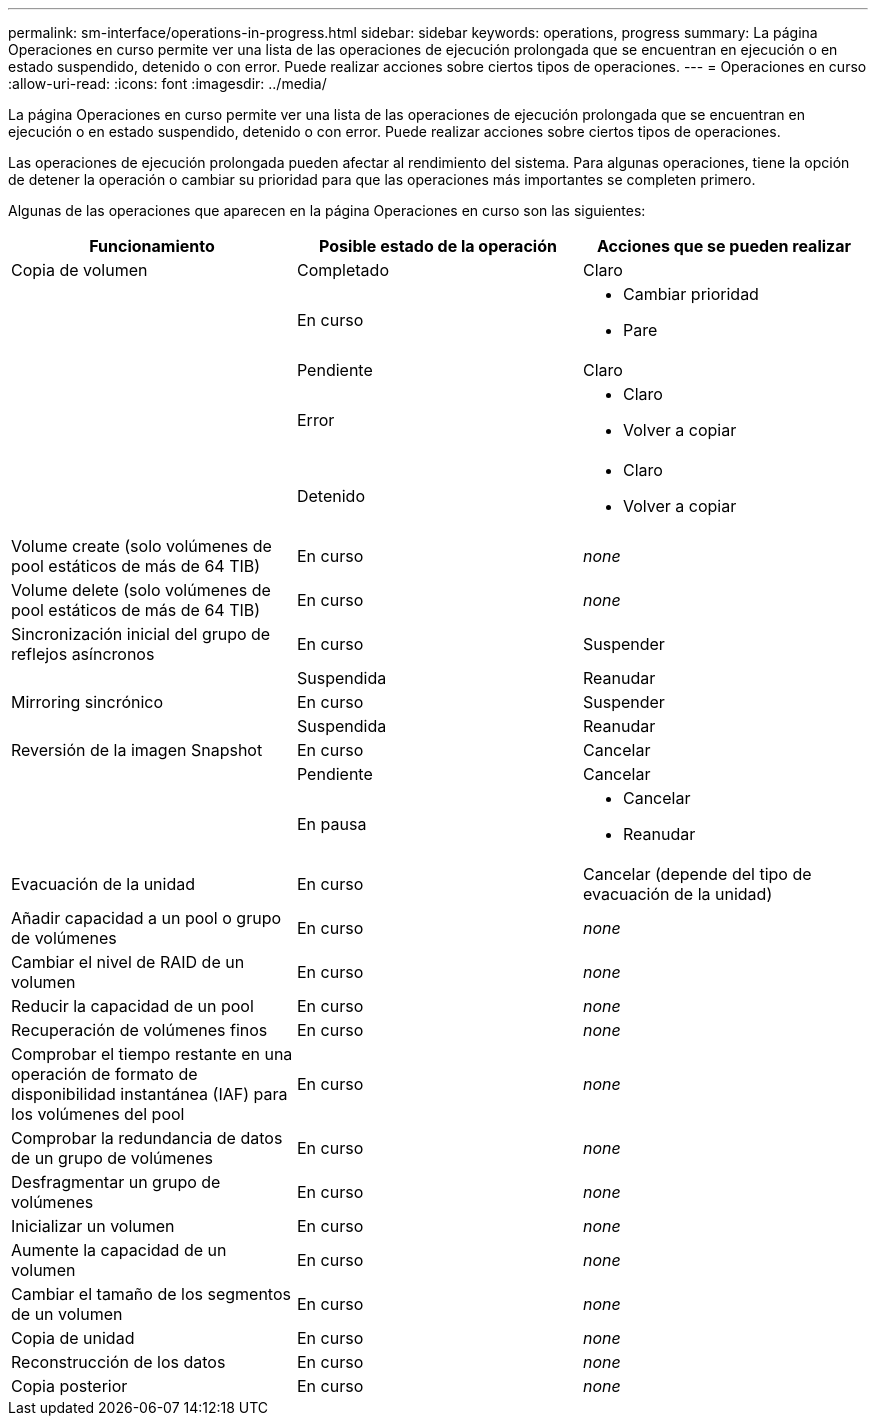 ---
permalink: sm-interface/operations-in-progress.html 
sidebar: sidebar 
keywords: operations, progress 
summary: La página Operaciones en curso permite ver una lista de las operaciones de ejecución prolongada que se encuentran en ejecución o en estado suspendido, detenido o con error. Puede realizar acciones sobre ciertos tipos de operaciones. 
---
= Operaciones en curso
:allow-uri-read: 
:icons: font
:imagesdir: ../media/


[role="lead"]
La página Operaciones en curso permite ver una lista de las operaciones de ejecución prolongada que se encuentran en ejecución o en estado suspendido, detenido o con error. Puede realizar acciones sobre ciertos tipos de operaciones.

Las operaciones de ejecución prolongada pueden afectar al rendimiento del sistema. Para algunas operaciones, tiene la opción de detener la operación o cambiar su prioridad para que las operaciones más importantes se completen primero.

Algunas de las operaciones que aparecen en la página Operaciones en curso son las siguientes:

|===
| Funcionamiento | Posible estado de la operación | Acciones que se pueden realizar 


 a| 
Copia de volumen
 a| 
Completado
 a| 
Claro



 a| 
 a| 
En curso
 a| 
* Cambiar prioridad
* Pare




 a| 
 a| 
Pendiente
 a| 
Claro



 a| 
 a| 
Error
 a| 
* Claro
* Volver a copiar




 a| 
 a| 
Detenido
 a| 
* Claro
* Volver a copiar




 a| 
Volume create (solo volúmenes de pool estáticos de más de 64 TIB)
 a| 
En curso
 a| 
_none_



 a| 
Volume delete (solo volúmenes de pool estáticos de más de 64 TIB)
 a| 
En curso
 a| 
_none_



 a| 
Sincronización inicial del grupo de reflejos asíncronos
 a| 
En curso
 a| 
Suspender



 a| 
 a| 
Suspendida
 a| 
Reanudar



 a| 
Mirroring sincrónico
 a| 
En curso
 a| 
Suspender



 a| 
 a| 
Suspendida
 a| 
Reanudar



 a| 
Reversión de la imagen Snapshot
 a| 
En curso
 a| 
Cancelar



 a| 
 a| 
Pendiente
 a| 
Cancelar



 a| 
 a| 
En pausa
 a| 
* Cancelar
* Reanudar




 a| 
Evacuación de la unidad
 a| 
En curso
 a| 
Cancelar (depende del tipo de evacuación de la unidad)



 a| 
Añadir capacidad a un pool o grupo de volúmenes
 a| 
En curso
 a| 
_none_



 a| 
Cambiar el nivel de RAID de un volumen
 a| 
En curso
 a| 
_none_



 a| 
Reducir la capacidad de un pool
 a| 
En curso
 a| 
_none_



 a| 
Recuperación de volúmenes finos
 a| 
En curso
 a| 
_none_



 a| 
Comprobar el tiempo restante en una operación de formato de disponibilidad instantánea (IAF) para los volúmenes del pool
 a| 
En curso
 a| 
_none_



 a| 
Comprobar la redundancia de datos de un grupo de volúmenes
 a| 
En curso
 a| 
_none_



 a| 
Desfragmentar un grupo de volúmenes
 a| 
En curso
 a| 
_none_



 a| 
Inicializar un volumen
 a| 
En curso
 a| 
_none_



 a| 
Aumente la capacidad de un volumen
 a| 
En curso
 a| 
_none_



 a| 
Cambiar el tamaño de los segmentos de un volumen
 a| 
En curso
 a| 
_none_



 a| 
Copia de unidad
 a| 
En curso
 a| 
_none_



 a| 
Reconstrucción de los datos
 a| 
En curso
 a| 
_none_



 a| 
Copia posterior
 a| 
En curso
 a| 
_none_

|===